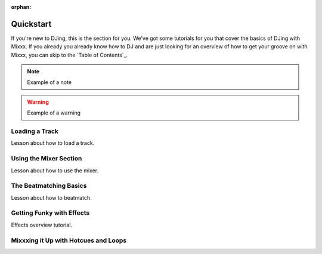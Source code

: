 :orphan:

Quickstart
**********

If you're new to DJing, this is the section for you. We've got some tutorials
for you that cover the basics of DJing with Mixxx. If you already you already
know how to DJ and are just looking for an overview of how to get your groove on
with Mixxx, you can skip to the `Table of Contents`_.
   

.. note:: Example of a note

.. warning:: Example of a warning

.. todo:: Example of a todo

Loading a Track
==========================

Lesson about how to load a track.


Using the Mixer Section
===================================

Lesson about how to use the mixer.

The Beatmatching Basics
===================================

Lesson about how to beatmatch.


Getting Funky with Effects
======================================

Effects overview tutorial.


Mixxxing it Up with Hotcues and Loops
=================================================
